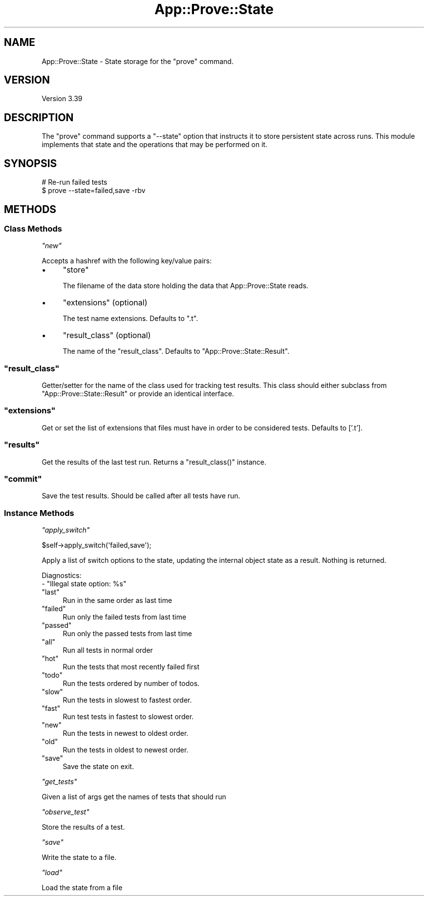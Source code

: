 .\" Automatically generated by Pod::Man 2.25 (Pod::Simple 3.16)
.\"
.\" Standard preamble:
.\" ========================================================================
.de Sp \" Vertical space (when we can't use .PP)
.if t .sp .5v
.if n .sp
..
.de Vb \" Begin verbatim text
.ft CW
.nf
.ne \\$1
..
.de Ve \" End verbatim text
.ft R
.fi
..
.\" Set up some character translations and predefined strings.  \*(-- will
.\" give an unbreakable dash, \*(PI will give pi, \*(L" will give a left
.\" double quote, and \*(R" will give a right double quote.  \*(C+ will
.\" give a nicer C++.  Capital omega is used to do unbreakable dashes and
.\" therefore won't be available.  \*(C` and \*(C' expand to `' in nroff,
.\" nothing in troff, for use with C<>.
.tr \(*W-
.ds C+ C\v'-.1v'\h'-1p'\s-2+\h'-1p'+\s0\v'.1v'\h'-1p'
.ie n \{\
.    ds -- \(*W-
.    ds PI pi
.    if (\n(.H=4u)&(1m=24u) .ds -- \(*W\h'-12u'\(*W\h'-12u'-\" diablo 10 pitch
.    if (\n(.H=4u)&(1m=20u) .ds -- \(*W\h'-12u'\(*W\h'-8u'-\"  diablo 12 pitch
.    ds L" ""
.    ds R" ""
.    ds C` ""
.    ds C' ""
'br\}
.el\{\
.    ds -- \|\(em\|
.    ds PI \(*p
.    ds L" ``
.    ds R" ''
'br\}
.\"
.\" Escape single quotes in literal strings from groff's Unicode transform.
.ie \n(.g .ds Aq \(aq
.el       .ds Aq '
.\"
.\" If the F register is turned on, we'll generate index entries on stderr for
.\" titles (.TH), headers (.SH), subsections (.SS), items (.Ip), and index
.\" entries marked with X<> in POD.  Of course, you'll have to process the
.\" output yourself in some meaningful fashion.
.ie \nF \{\
.    de IX
.    tm Index:\\$1\t\\n%\t"\\$2"
..
.    nr % 0
.    rr F
.\}
.el \{\
.    de IX
..
.\}
.\"
.\" Accent mark definitions (@(#)ms.acc 1.5 88/02/08 SMI; from UCB 4.2).
.\" Fear.  Run.  Save yourself.  No user-serviceable parts.
.    \" fudge factors for nroff and troff
.if n \{\
.    ds #H 0
.    ds #V .8m
.    ds #F .3m
.    ds #[ \f1
.    ds #] \fP
.\}
.if t \{\
.    ds #H ((1u-(\\\\n(.fu%2u))*.13m)
.    ds #V .6m
.    ds #F 0
.    ds #[ \&
.    ds #] \&
.\}
.    \" simple accents for nroff and troff
.if n \{\
.    ds ' \&
.    ds ` \&
.    ds ^ \&
.    ds , \&
.    ds ~ ~
.    ds /
.\}
.if t \{\
.    ds ' \\k:\h'-(\\n(.wu*8/10-\*(#H)'\'\h"|\\n:u"
.    ds ` \\k:\h'-(\\n(.wu*8/10-\*(#H)'\`\h'|\\n:u'
.    ds ^ \\k:\h'-(\\n(.wu*10/11-\*(#H)'^\h'|\\n:u'
.    ds , \\k:\h'-(\\n(.wu*8/10)',\h'|\\n:u'
.    ds ~ \\k:\h'-(\\n(.wu-\*(#H-.1m)'~\h'|\\n:u'
.    ds / \\k:\h'-(\\n(.wu*8/10-\*(#H)'\z\(sl\h'|\\n:u'
.\}
.    \" troff and (daisy-wheel) nroff accents
.ds : \\k:\h'-(\\n(.wu*8/10-\*(#H+.1m+\*(#F)'\v'-\*(#V'\z.\h'.2m+\*(#F'.\h'|\\n:u'\v'\*(#V'
.ds 8 \h'\*(#H'\(*b\h'-\*(#H'
.ds o \\k:\h'-(\\n(.wu+\w'\(de'u-\*(#H)/2u'\v'-.3n'\*(#[\z\(de\v'.3n'\h'|\\n:u'\*(#]
.ds d- \h'\*(#H'\(pd\h'-\w'~'u'\v'-.25m'\f2\(hy\fP\v'.25m'\h'-\*(#H'
.ds D- D\\k:\h'-\w'D'u'\v'-.11m'\z\(hy\v'.11m'\h'|\\n:u'
.ds th \*(#[\v'.3m'\s+1I\s-1\v'-.3m'\h'-(\w'I'u*2/3)'\s-1o\s+1\*(#]
.ds Th \*(#[\s+2I\s-2\h'-\w'I'u*3/5'\v'-.3m'o\v'.3m'\*(#]
.ds ae a\h'-(\w'a'u*4/10)'e
.ds Ae A\h'-(\w'A'u*4/10)'E
.    \" corrections for vroff
.if v .ds ~ \\k:\h'-(\\n(.wu*9/10-\*(#H)'\s-2\u~\d\s+2\h'|\\n:u'
.if v .ds ^ \\k:\h'-(\\n(.wu*10/11-\*(#H)'\v'-.4m'^\v'.4m'\h'|\\n:u'
.    \" for low resolution devices (crt and lpr)
.if \n(.H>23 .if \n(.V>19 \
\{\
.    ds : e
.    ds 8 ss
.    ds o a
.    ds d- d\h'-1'\(ga
.    ds D- D\h'-1'\(hy
.    ds th \o'bp'
.    ds Th \o'LP'
.    ds ae ae
.    ds Ae AE
.\}
.rm #[ #] #H #V #F C
.\" ========================================================================
.\"
.IX Title "App::Prove::State 3pm"
.TH App::Prove::State 3pm "2017-04-06" "perl v5.14.2" "User Contributed Perl Documentation"
.\" For nroff, turn off justification.  Always turn off hyphenation; it makes
.\" way too many mistakes in technical documents.
.if n .ad l
.nh
.SH "NAME"
App::Prove::State \- State storage for the "prove" command.
.SH "VERSION"
.IX Header "VERSION"
Version 3.39
.SH "DESCRIPTION"
.IX Header "DESCRIPTION"
The \f(CW\*(C`prove\*(C'\fR command supports a \f(CW\*(C`\-\-state\*(C'\fR option that instructs it to
store persistent state across runs. This module implements that state
and the operations that may be performed on it.
.SH "SYNOPSIS"
.IX Header "SYNOPSIS"
.Vb 2
\&    # Re\-run failed tests
\&    $ prove \-\-state=failed,save \-rbv
.Ve
.SH "METHODS"
.IX Header "METHODS"
.SS "Class Methods"
.IX Subsection "Class Methods"
\fI\f(CI\*(C`new\*(C'\fI\fR
.IX Subsection "new"
.PP
Accepts a hashref with the following key/value pairs:
.IP "\(bu" 4
\&\f(CW\*(C`store\*(C'\fR
.Sp
The filename of the data store holding the data that App::Prove::State reads.
.IP "\(bu" 4
\&\f(CW\*(C`extensions\*(C'\fR (optional)
.Sp
The test name extensions.  Defaults to \f(CW\*(C`.t\*(C'\fR.
.IP "\(bu" 4
\&\f(CW\*(C`result_class\*(C'\fR (optional)
.Sp
The name of the \f(CW\*(C`result_class\*(C'\fR.  Defaults to \f(CW\*(C`App::Prove::State::Result\*(C'\fR.
.ie n .SS """result_class"""
.el .SS "\f(CWresult_class\fP"
.IX Subsection "result_class"
Getter/setter for the name of the class used for tracking test results.  This
class should either subclass from \f(CW\*(C`App::Prove::State::Result\*(C'\fR or provide an
identical interface.
.ie n .SS """extensions"""
.el .SS "\f(CWextensions\fP"
.IX Subsection "extensions"
Get or set the list of extensions that files must have in order to be
considered tests. Defaults to ['.t'].
.ie n .SS """results"""
.el .SS "\f(CWresults\fP"
.IX Subsection "results"
Get the results of the last test run.  Returns a \f(CW\*(C`result_class()\*(C'\fR instance.
.ie n .SS """commit"""
.el .SS "\f(CWcommit\fP"
.IX Subsection "commit"
Save the test results. Should be called after all tests have run.
.SS "Instance Methods"
.IX Subsection "Instance Methods"
\fI\f(CI\*(C`apply_switch\*(C'\fI\fR
.IX Subsection "apply_switch"
.PP
.Vb 1
\& $self\->apply_switch(\*(Aqfailed,save\*(Aq);
.Ve
.PP
Apply a list of switch options to the state, updating the internal
object state as a result. Nothing is returned.
.PP
Diagnostics:
    \- \*(L"Illegal state option: \f(CW%s\fR\*(R"
.ie n .IP """last""" 4
.el .IP "\f(CWlast\fR" 4
.IX Item "last"
Run in the same order as last time
.ie n .IP """failed""" 4
.el .IP "\f(CWfailed\fR" 4
.IX Item "failed"
Run only the failed tests from last time
.ie n .IP """passed""" 4
.el .IP "\f(CWpassed\fR" 4
.IX Item "passed"
Run only the passed tests from last time
.ie n .IP """all""" 4
.el .IP "\f(CWall\fR" 4
.IX Item "all"
Run all tests in normal order
.ie n .IP """hot""" 4
.el .IP "\f(CWhot\fR" 4
.IX Item "hot"
Run the tests that most recently failed first
.ie n .IP """todo""" 4
.el .IP "\f(CWtodo\fR" 4
.IX Item "todo"
Run the tests ordered by number of todos.
.ie n .IP """slow""" 4
.el .IP "\f(CWslow\fR" 4
.IX Item "slow"
Run the tests in slowest to fastest order.
.ie n .IP """fast""" 4
.el .IP "\f(CWfast\fR" 4
.IX Item "fast"
Run test tests in fastest to slowest order.
.ie n .IP """new""" 4
.el .IP "\f(CWnew\fR" 4
.IX Item "new"
Run the tests in newest to oldest order.
.ie n .IP """old""" 4
.el .IP "\f(CWold\fR" 4
.IX Item "old"
Run the tests in oldest to newest order.
.ie n .IP """save""" 4
.el .IP "\f(CWsave\fR" 4
.IX Item "save"
Save the state on exit.
.PP
\fI\f(CI\*(C`get_tests\*(C'\fI\fR
.IX Subsection "get_tests"
.PP
Given a list of args get the names of tests that should run
.PP
\fI\f(CI\*(C`observe_test\*(C'\fI\fR
.IX Subsection "observe_test"
.PP
Store the results of a test.
.PP
\fI\f(CI\*(C`save\*(C'\fI\fR
.IX Subsection "save"
.PP
Write the state to a file.
.PP
\fI\f(CI\*(C`load\*(C'\fI\fR
.IX Subsection "load"
.PP
Load the state from a file
